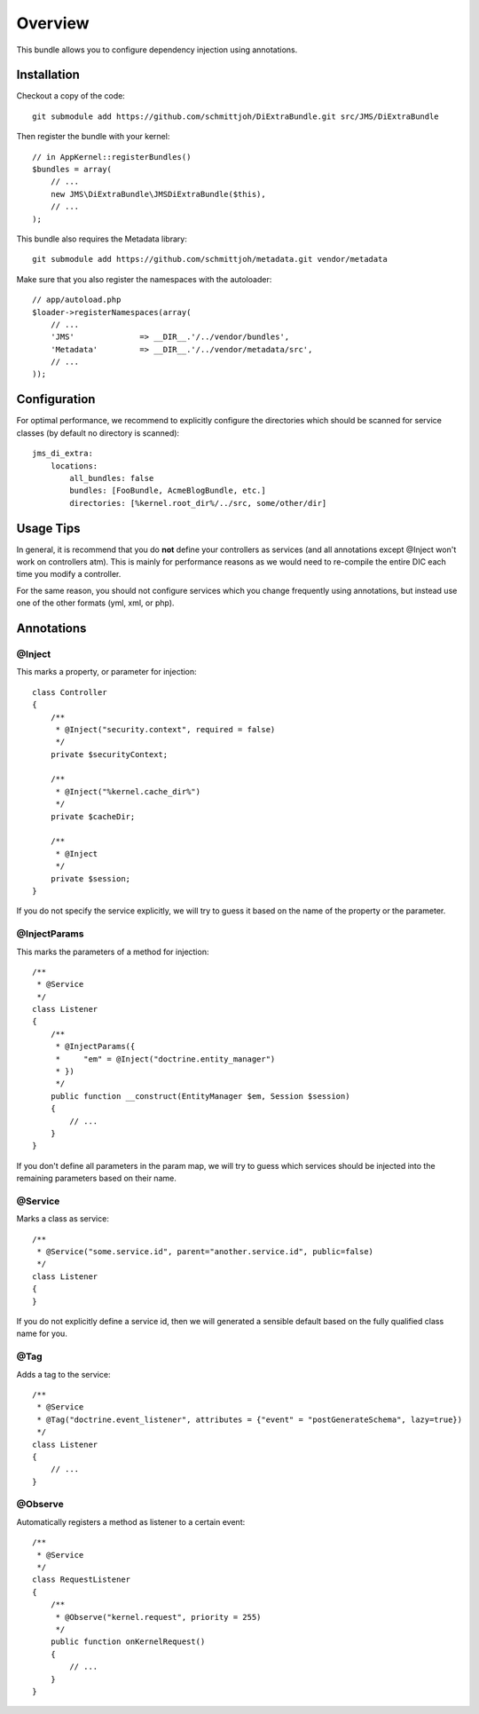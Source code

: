 ========
Overview
========

This bundle allows you to configure dependency injection using annotations.

Installation
------------
Checkout a copy of the code::

    git submodule add https://github.com/schmittjoh/DiExtraBundle.git src/JMS/DiExtraBundle

Then register the bundle with your kernel::

    // in AppKernel::registerBundles()
    $bundles = array(
        // ...
        new JMS\DiExtraBundle\JMSDiExtraBundle($this),
        // ...
    );

This bundle also requires the Metadata library::

    git submodule add https://github.com/schmittjoh/metadata.git vendor/metadata

Make sure that you also register the namespaces with the autoloader::

    // app/autoload.php
    $loader->registerNamespaces(array(
        // ...
        'JMS'              => __DIR__.'/../vendor/bundles',
        'Metadata'         => __DIR__.'/../vendor/metadata/src',
        // ...
    ));    


Configuration
-------------
For optimal performance, we recommend to explicitly configure the directories
which should be scanned for service classes (by default no directory is scanned)::

    jms_di_extra:
        locations:
            all_bundles: false
            bundles: [FooBundle, AcmeBlogBundle, etc.]
            directories: [%kernel.root_dir%/../src, some/other/dir]


Usage Tips
----------
In general, it is recommend that you do **not** define your controllers as services
(and all annotations except @Inject won't work on controllers atm). This is
mainly for performance reasons as we would need to re-compile the entire DIC
each time you modify a controller.

For the same reason, you should not configure services which you change frequently
using annotations, but instead use one of the other formats (yml, xml, or php).

Annotations
-----------

@Inject
~~~~~~~~~
This marks a property, or parameter for injection::

    class Controller
    {
        /**
         * @Inject("security.context", required = false)
         */
        private $securityContext;
        
        /**
         * @Inject("%kernel.cache_dir%")
         */
        private $cacheDir;
        
        /**
         * @Inject
         */
        private $session;
    }

If you do not specify the service explicitly, we will try to guess it based on the name
of the property or the parameter.

@InjectParams
~~~~~~~~~~~~~~~
This marks the parameters of a method for injection::

    /**
     * @Service
     */
    class Listener
    {
        /**
         * @InjectParams({
         *     "em" = @Inject("doctrine.entity_manager")
         * })
         */
        public function __construct(EntityManager $em, Session $session)
        {
            // ...
        }
    }
    
If you don't define all parameters in the param map, we will try to guess which services
should be injected into the remaining parameters based on their name.

@Service
~~~~~~~~
Marks a class as service::

    /**
     * @Service("some.service.id", parent="another.service.id", public=false)
     */
    class Listener
    {
    }

If you do not explicitly define a service id, then we will generated a sensible default
based on the fully qualified class name for you.

@Tag
~~~~
Adds a tag to the service::

    /**
     * @Service
     * @Tag("doctrine.event_listener", attributes = {"event" = "postGenerateSchema", lazy=true})
     */
    class Listener
    {
        // ...
    }

@Observe
~~~~~~~~
Automatically registers a method as listener to a certain event::

    /**
     * @Service
     */
    class RequestListener
    {
        /**
         * @Observe("kernel.request", priority = 255)
         */
        public function onKernelRequest()
        {
            // ...
        }
    }

